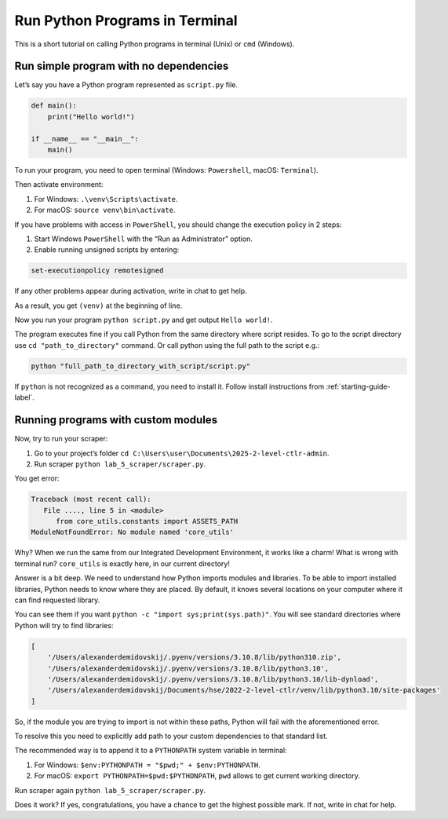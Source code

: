 .. _run-in-terminal-label:

Run Python Programs in Terminal
===============================

This is a short tutorial on calling Python programs in terminal (Unix)
or ``cmd`` (Windows).

Run simple program with no dependencies
---------------------------------------

Let’s say you have a Python program represented as ``script.py`` file.

.. code:: python

   def main():
       print("Hello world!")

   if __name__ == "__main__":
       main()

To run your program, you need to open terminal (Windows: ``Powershell``,
macOS: ``Terminal``).

Then activate environment:

1. For Windows: ``.\venv\Scripts\activate``.
2. For macOS: ``source venv\bin\activate``.

If you have problems with access in ``PowerShell``, you should change
the execution policy in 2 steps:

1. Start Windows ``PowerShell`` with the “Run as Administrator” option.
2. Enable running unsigned scripts by entering:

.. code:: text

   set-executionpolicy remotesigned

If any other problems appear during activation, write in chat to get
help.

As a result, you get ``(venv)`` at the beginning of line.

Now you run your program ``python script.py``
and get output ``Hello world!``.

The program executes fine if you call Python from the same directory
where script resides. To go to the script directory use
``cd "path_to_directory"`` command. Or call python using the full path
to the script e.g.:

.. code:: shell

   python "full_path_to_directory_with_script/script.py"

If ``python`` is not recognized as a command, you need to install it.
Follow install instructions from :ref:`starting-guide-label`.

Running programs with custom modules
------------------------------------

Now, try to run your scraper:

1. Go to your project’s folder
   ``cd C:\Users\user\Documents\2025-2-level-ctlr-admin``.
2. Run scraper ``python lab_5_scraper/scraper.py``.

You get error:

.. code:: shell

   Traceback (most recent call):
      File ...., line 5 in <module>
         from core_utils.constants import ASSETS_PATH
   ModuleNotFoundError: No module named 'core_utils'

Why? When we run the same from our Integrated Development Environment, it works like a charm! What
is wrong with terminal run? ``core_utils`` is exactly here, in our
current directory!

Answer is a bit deep. We need to understand how Python imports modules
and libraries. To be able to import installed libraries, Python needs to
know where they are placed. By default, it knows several locations on
your computer where it can find requested library.

You can see them if you want ``python -c "import sys;print(sys.path)"``.
You will see standard directories where Python will try to find
libraries:

.. code:: text

   [
       '/Users/alexanderdemidovskij/.pyenv/versions/3.10.8/lib/python310.zip',
       '/Users/alexanderdemidovskij/.pyenv/versions/3.10.8/lib/python3.10',
       '/Users/alexanderdemidovskij/.pyenv/versions/3.10.8/lib/python3.10/lib-dynload',
       '/Users/alexanderdemidovskij/Documents/hse/2022-2-level-ctlr/venv/lib/python3.10/site-packages'
   ]

So, if the module you are trying to import is not within these paths,
Python will fail with the aforementioned error.

To resolve this you need to explicitly add path to your custom
dependencies to that standard list.

The recommended way is to append it to a ``PYTHONPATH`` system variable
in terminal:

1. For Windows: ``$env:PYTHONPATH = "$pwd;" + $env:PYTHONPATH``.
2. For macOS: ``export PYTHONPATH=$pwd:$PYTHONPATH``, ``pwd`` allows to
   get current working directory.

Run scraper again ``python lab_5_scraper/scraper.py``.

Does it work? If yes, congratulations, you have a chance to get the
highest possible mark. If not, write in chat for help.
